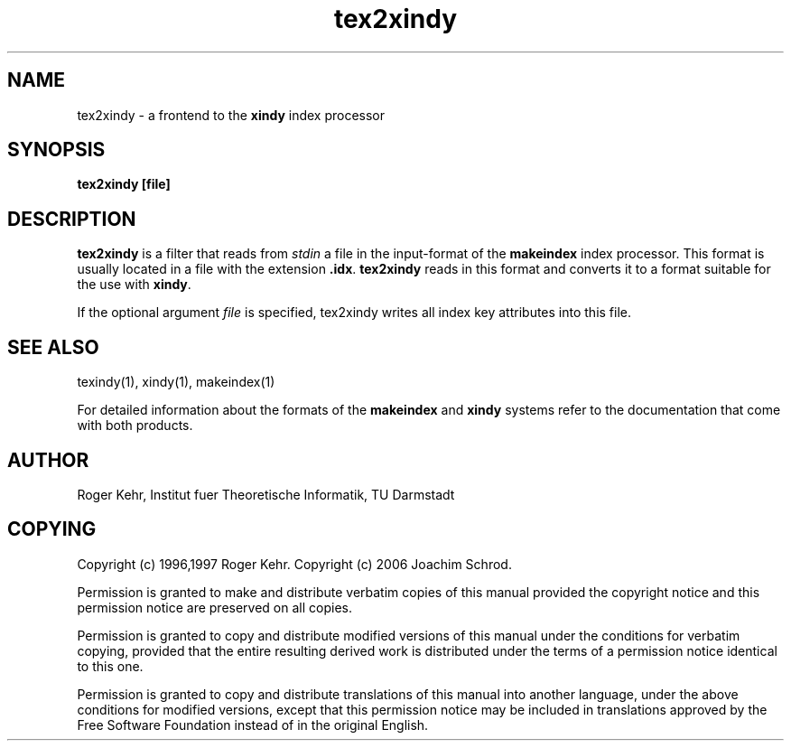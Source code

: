 .\" $Id$
.\" ------------------------------------------------------------
.\" Copyright (c) 1996,1997 Roger Kehr.
.\" Copyright (c) 2006 Joachim Schrod.
.\" See section COPYING for conditions for redistribution
.TH tex2xindy 1 "February 2006" "xindy" ""
.de BP
.sp
.ti \-.2i
\(**
..

.SH NAME
tex2xindy \- a frontend to the \fBxindy\fP index processor

.SH SYNOPSIS
.hy 0
.na
.TP
.B tex2xindy [file]

.SH DESCRIPTION
.B tex2xindy
is a filter that reads from \fIstdin\fP a file in the input-format of
the \fBmakeindex\fP index processor. This format is usually located in
a file with the extension \fB.idx\fP. \fBtex2xindy\fP reads in
this format and converts it to a format suitable for the use with
\fBxindy\fP.

If the optional argument \fIfile\fP is specified, tex2xindy writes all
index key attributes into this file.

.SH "SEE ALSO"
texindy(1),
xindy(1),
makeindex(1)

For detailed information about the formats of the \fBmakeindex\fP and
\fBxindy\fP systems refer to the documentation that come with both
products.

.SH "AUTHOR"
Roger Kehr, Institut fuer Theoretische Informatik, TU Darmstadt

.SH "COPYING"
Copyright (c) 1996,1997 Roger Kehr.
Copyright (c) 2006 Joachim Schrod.
.PP
Permission is granted to make and distribute verbatim copies of
this manual provided the copyright notice and this permission notice
are preserved on all copies.
.PP
Permission is granted to copy and distribute modified versions of this
manual under the conditions for verbatim copying, provided that the
entire resulting derived work is distributed under the terms of a
permission notice identical to this one.
.PP
Permission is granted to copy and distribute translations of this
manual into another language, under the above conditions for modified
versions, except that this permission notice may be included in
translations approved by the Free Software Foundation instead of in
the original English.
